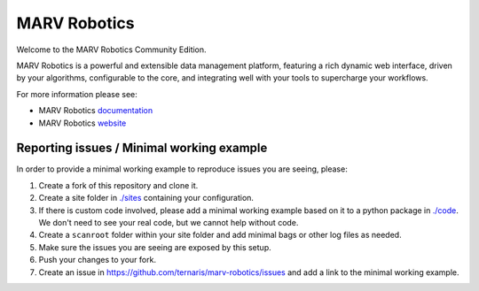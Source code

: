 =============
MARV Robotics
=============

Welcome to the MARV Robotics Community Edition.

MARV Robotics is a powerful and extensible data management platform,
featuring a rich dynamic web interface, driven by your algorithms,
configurable to the core, and integrating well with your tools to
supercharge your workflows.

For more information please see:

- MARV Robotics `documentation <https://ternaris.com/marv-robotics/docs/>`_
- MARV Robotics `website <https://ternaris.com/marv-robotics/>`_


Reporting issues / Minimal working example
==========================================

In order to provide a minimal working example to reproduce issues you
are seeing, please:

1. Create a fork of this repository and clone it.

2. Create a site folder in `<./sites>`_ containing your configuration.

3. If there is custom code involved, please add a minimal working
   example based on it to a python package in `<./code>`_. We don't
   need to see your real code, but we cannot help without code.

4. Create a ``scanroot`` folder within your site folder and add
   minimal bags or other log files as needed.

5. Make sure the issues you are seeing are exposed by this setup.

6. Push your changes to your fork.

7. Create an issue in https://github.com/ternaris/marv-robotics/issues
   and add a link to the minimal working example.


